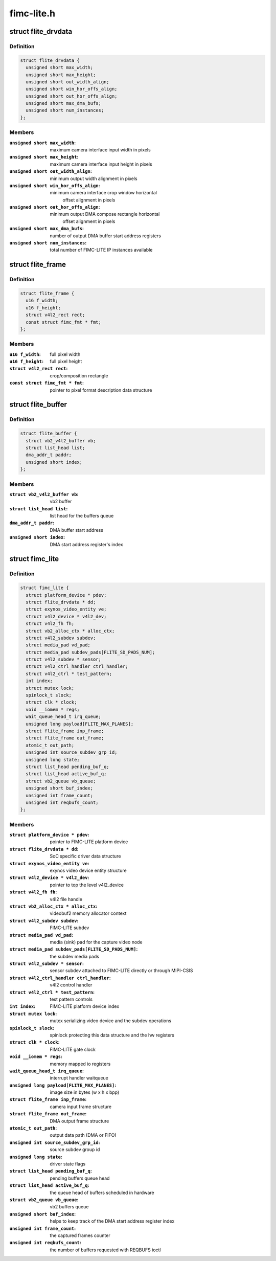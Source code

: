 .. -*- coding: utf-8; mode: rst -*-

===========
fimc-lite.h
===========



.. _xref_struct_flite_drvdata:

struct flite_drvdata
====================

.. c:type:: struct flite_drvdata

    FIMC-LITE IP variant data structure



Definition
----------

.. code-block:: c

  struct flite_drvdata {
    unsigned short max_width;
    unsigned short max_height;
    unsigned short out_width_align;
    unsigned short win_hor_offs_align;
    unsigned short out_hor_offs_align;
    unsigned short max_dma_bufs;
    unsigned short num_instances;
  };



Members
-------

:``unsigned short max_width``:
    maximum camera interface input width in pixels

:``unsigned short max_height``:
    maximum camera interface input height in pixels

:``unsigned short out_width_align``:
    minimum output width alignment in pixels

:``unsigned short win_hor_offs_align``:
    minimum camera interface crop window horizontal
    			offset alignment in pixels

:``unsigned short out_hor_offs_align``:
    minimum output DMA compose rectangle horizontal
    			offset alignment in pixels

:``unsigned short max_dma_bufs``:
    number of output DMA buffer start address registers

:``unsigned short num_instances``:
    total number of FIMC-LITE IP instances available





.. _xref_struct_flite_frame:

struct flite_frame
==================

.. c:type:: struct flite_frame

    source/target frame properties



Definition
----------

.. code-block:: c

  struct flite_frame {
    u16 f_width;
    u16 f_height;
    struct v4l2_rect rect;
    const struct fimc_fmt * fmt;
  };



Members
-------

:``u16 f_width``:
    full pixel width

:``u16 f_height``:
    full pixel height

:``struct v4l2_rect rect``:
    crop/composition rectangle

:``const struct fimc_fmt * fmt``:
    pointer to pixel format description data structure





.. _xref_struct_flite_buffer:

struct flite_buffer
===================

.. c:type:: struct flite_buffer

    video buffer structure



Definition
----------

.. code-block:: c

  struct flite_buffer {
    struct vb2_v4l2_buffer vb;
    struct list_head list;
    dma_addr_t paddr;
    unsigned short index;
  };



Members
-------

:``struct vb2_v4l2_buffer vb``:
    vb2 buffer

:``struct list_head list``:
    list head for the buffers queue

:``dma_addr_t paddr``:
    DMA buffer start address

:``unsigned short index``:
    DMA start address register's index





.. _xref_struct_fimc_lite:

struct fimc_lite
================

.. c:type:: struct fimc_lite

    fimc lite structure



Definition
----------

.. code-block:: c

  struct fimc_lite {
    struct platform_device * pdev;
    struct flite_drvdata * dd;
    struct exynos_video_entity ve;
    struct v4l2_device * v4l2_dev;
    struct v4l2_fh fh;
    struct vb2_alloc_ctx * alloc_ctx;
    struct v4l2_subdev subdev;
    struct media_pad vd_pad;
    struct media_pad subdev_pads[FLITE_SD_PADS_NUM];
    struct v4l2_subdev * sensor;
    struct v4l2_ctrl_handler ctrl_handler;
    struct v4l2_ctrl * test_pattern;
    int index;
    struct mutex lock;
    spinlock_t slock;
    struct clk * clock;
    void __iomem * regs;
    wait_queue_head_t irq_queue;
    unsigned long payload[FLITE_MAX_PLANES];
    struct flite_frame inp_frame;
    struct flite_frame out_frame;
    atomic_t out_path;
    unsigned int source_subdev_grp_id;
    unsigned long state;
    struct list_head pending_buf_q;
    struct list_head active_buf_q;
    struct vb2_queue vb_queue;
    unsigned short buf_index;
    unsigned int frame_count;
    unsigned int reqbufs_count;
  };



Members
-------

:``struct platform_device * pdev``:
    pointer to FIMC-LITE platform device

:``struct flite_drvdata * dd``:
    SoC specific driver data structure

:``struct exynos_video_entity ve``:
    exynos video device entity structure

:``struct v4l2_device * v4l2_dev``:
    pointer to top the level v4l2_device

:``struct v4l2_fh fh``:
    v4l2 file handle

:``struct vb2_alloc_ctx * alloc_ctx``:
    videobuf2 memory allocator context

:``struct v4l2_subdev subdev``:
    FIMC-LITE subdev

:``struct media_pad vd_pad``:
    media (sink) pad for the capture video node

:``struct media_pad subdev_pads[FLITE_SD_PADS_NUM]``:
    the subdev media pads

:``struct v4l2_subdev * sensor``:
    sensor subdev attached to FIMC-LITE directly or through MIPI-CSIS

:``struct v4l2_ctrl_handler ctrl_handler``:
    v4l2 control handler

:``struct v4l2_ctrl * test_pattern``:
    test pattern controls

:``int index``:
    FIMC-LITE platform device index

:``struct mutex lock``:
    mutex serializing video device and the subdev operations

:``spinlock_t slock``:
    spinlock protecting this data structure and the hw registers

:``struct clk * clock``:
    FIMC-LITE gate clock

:``void __iomem * regs``:
    memory mapped io registers

:``wait_queue_head_t irq_queue``:
    interrupt handler waitqueue

:``unsigned long payload[FLITE_MAX_PLANES]``:
    image size in bytes (w x h x bpp)

:``struct flite_frame inp_frame``:
    camera input frame structure

:``struct flite_frame out_frame``:
    DMA output frame structure

:``atomic_t out_path``:
    output data path (DMA or FIFO)

:``unsigned int source_subdev_grp_id``:
    source subdev group id

:``unsigned long state``:
    driver state flags

:``struct list_head pending_buf_q``:
    pending buffers queue head

:``struct list_head active_buf_q``:
    the queue head of buffers scheduled in hardware

:``struct vb2_queue vb_queue``:
    vb2 buffers queue

:``unsigned short buf_index``:
    helps to keep track of the DMA start address register index

:``unsigned int frame_count``:
    the captured frames counter

:``unsigned int reqbufs_count``:
    the number of buffers requested with REQBUFS ioctl



